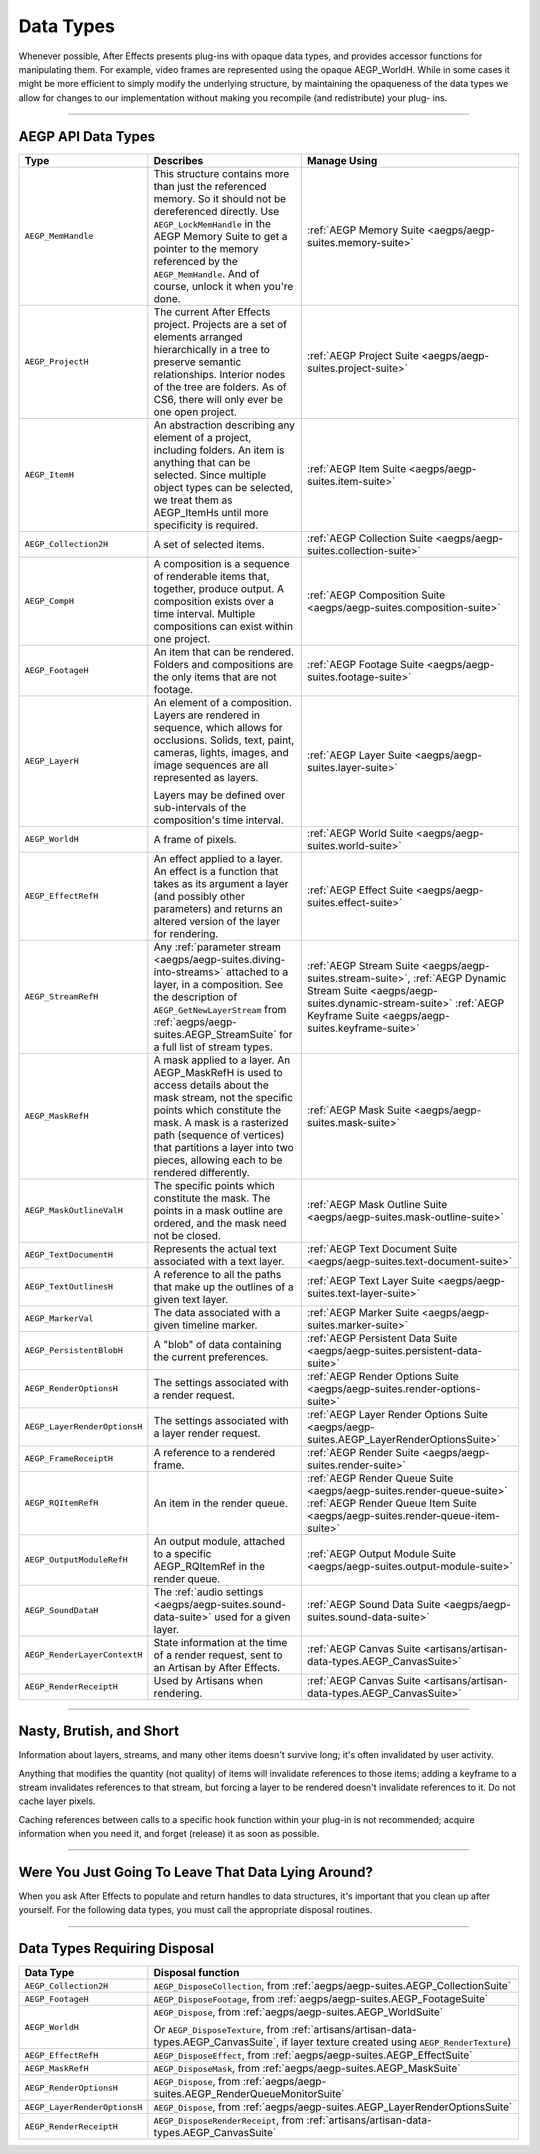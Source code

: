 .. _aegps/data-types:

Data Types
################################################################################

Whenever possible, After Effects presents plug-ins with opaque data types, and provides accessor functions for manipulating them. For example, video frames are represented using the opaque AEGP_WorldH. While in some cases it might be more efficient to simply modify the underlying structure, by maintaining the opaqueness of the data types we allow for changes to our implementation without making you recompile (and redistribute) your plug- ins.

----

AEGP API Data Types
================================================================================

+------------------------------+-------------------------------------------------------------------------------------------------------------------------------------------------+-----------------------------------------------------------------------------------------+
|           **Type**           |                                                                  **Describes**                                                                  |                                    **Manage Using**                                     |
+==============================+=================================================================================================================================================+=========================================================================================+
| ``AEGP_MemHandle``           | This structure contains more than just the referenced memory. So it should not be dereferenced directly.                                        | :ref:`AEGP Memory Suite <aegps/aegp-suites.memory-suite>`                               |
|                              | Use ``AEGP_LockMemHandle`` in the AEGP Memory Suite to get a pointer to the memory referenced by the ``AEGP_MemHandle``.                        |                                                                                         |
|                              | And of course, unlock it when you're done.                                                                                                      |                                                                                         |
+------------------------------+-------------------------------------------------------------------------------------------------------------------------------------------------+-----------------------------------------------------------------------------------------+
| ``AEGP_ProjectH``            | The current After Effects project. Projects are a set of elements arranged hierarchically in a tree to preserve semantic relationships.         | :ref:`AEGP Project Suite <aegps/aegp-suites.project-suite>`                             |
|                              | Interior nodes of the tree are folders.                                                                                                         |                                                                                         |
|                              | As of CS6, there will only ever be one open project.                                                                                            |                                                                                         |
+------------------------------+-------------------------------------------------------------------------------------------------------------------------------------------------+-----------------------------------------------------------------------------------------+
| ``AEGP_ItemH``               | An abstraction describing any element of a project, including folders. An item is anything that can be selected.                                | :ref:`AEGP Item Suite <aegps/aegp-suites.item-suite>`                                   |
|                              | Since multiple object types can be selected, we treat them as AEGP_ItemHs until more specificity is required.                                   |                                                                                         |
+------------------------------+-------------------------------------------------------------------------------------------------------------------------------------------------+-----------------------------------------------------------------------------------------+
| ``AEGP_Collection2H``        | A set of selected items.                                                                                                                        | :ref:`AEGP Collection Suite <aegps/aegp-suites.collection-suite>`                       |
+------------------------------+-------------------------------------------------------------------------------------------------------------------------------------------------+-----------------------------------------------------------------------------------------+
| ``AEGP_CompH``               | A composition is a sequence of renderable items that, together, produce output.                                                                 | :ref:`AEGP Composition Suite <aegps/aegp-suites.composition-suite>`                     |
|                              | A composition exists over a time interval.                                                                                                      |                                                                                         |
|                              | Multiple compositions can exist within one project.                                                                                             |                                                                                         |
+------------------------------+-------------------------------------------------------------------------------------------------------------------------------------------------+-----------------------------------------------------------------------------------------+
| ``AEGP_FootageH``            | An item that can be rendered. Folders and compositions are the only items that are not footage.                                                 | :ref:`AEGP Footage Suite <aegps/aegp-suites.footage-suite>`                             |
+------------------------------+-------------------------------------------------------------------------------------------------------------------------------------------------+-----------------------------------------------------------------------------------------+
| ``AEGP_LayerH``              | An element of a composition. Layers are rendered in sequence, which allows for occlusions.                                                      | :ref:`AEGP Layer Suite <aegps/aegp-suites.layer-suite>`                                 |
|                              | Solids, text, paint, cameras, lights, images, and image sequences are all represented as layers.                                                |                                                                                         |
|                              |                                                                                                                                                 |                                                                                         |
|                              | Layers may be defined over sub-intervals of the composition's time interval.                                                                    |                                                                                         |
+------------------------------+-------------------------------------------------------------------------------------------------------------------------------------------------+-----------------------------------------------------------------------------------------+
| ``AEGP_WorldH``              | A frame of pixels.                                                                                                                              | :ref:`AEGP World Suite <aegps/aegp-suites.world-suite>`                                 |
+------------------------------+-------------------------------------------------------------------------------------------------------------------------------------------------+-----------------------------------------------------------------------------------------+
| ``AEGP_EffectRefH``          | An effect applied to a layer. An effect is a function that takes as its argument a layer (and possibly other parameters)                        | :ref:`AEGP Effect Suite <aegps/aegp-suites.effect-suite>`                               |
|                              | and returns an altered version of the layer for rendering.                                                                                      |                                                                                         |
+------------------------------+-------------------------------------------------------------------------------------------------------------------------------------------------+-----------------------------------------------------------------------------------------+
| ``AEGP_StreamRefH``          | Any :ref:`parameter stream <aegps/aegp-suites.diving-into-streams>` attached to a layer, in a composition.                                      | :ref:`AEGP Stream Suite <aegps/aegp-suites.stream-suite>`,                              |
|                              | See the description of ``AEGP_GetNewLayerStream`` from :ref:`aegps/aegp-suites.AEGP_StreamSuite` for a full list of stream types.               | :ref:`AEGP Dynamic Stream Suite <aegps/aegp-suites.dynamic-stream-suite>`               |
|                              |                                                                                                                                                 | :ref:`AEGP Keyframe Suite <aegps/aegp-suites.keyframe-suite>`                           |
|                              |                                                                                                                                                 |                                                                                         |
+------------------------------+-------------------------------------------------------------------------------------------------------------------------------------------------+-----------------------------------------------------------------------------------------+
| ``AEGP_MaskRefH``            | A mask applied to a layer. An AEGP_MaskRefH is used to access details about the mask stream, not the specific points which constitute the mask. | :ref:`AEGP Mask Suite <aegps/aegp-suites.mask-suite>`                                   |
|                              | A mask is a rasterized path (sequence of vertices) that partitions a layer into two pieces, allowing each to be rendered differently.           |                                                                                         |
+------------------------------+-------------------------------------------------------------------------------------------------------------------------------------------------+-----------------------------------------------------------------------------------------+
| ``AEGP_MaskOutlineValH``     | The specific points which constitute the mask.                                                                                                  | :ref:`AEGP Mask Outline Suite <aegps/aegp-suites.mask-outline-suite>`                   |
|                              | The points in a mask outline are ordered, and the mask need not be closed.                                                                      |                                                                                         |
+------------------------------+-------------------------------------------------------------------------------------------------------------------------------------------------+-----------------------------------------------------------------------------------------+
| ``AEGP_TextDocumentH``       | Represents the actual text associated with a text layer.                                                                                        | :ref:`AEGP Text Document Suite <aegps/aegp-suites.text-document-suite>`                 |
+------------------------------+-------------------------------------------------------------------------------------------------------------------------------------------------+-----------------------------------------------------------------------------------------+
| ``AEGP_TextOutlinesH``       | A reference to all the paths that make up the outlines of a given text layer.                                                                   | :ref:`AEGP Text Layer Suite <aegps/aegp-suites.text-layer-suite>`                       |
+------------------------------+-------------------------------------------------------------------------------------------------------------------------------------------------+-----------------------------------------------------------------------------------------+
| ``AEGP_MarkerVal``           | The data associated with a given timeline marker.                                                                                               | :ref:`AEGP Marker Suite <aegps/aegp-suites.marker-suite>`                               |
+------------------------------+-------------------------------------------------------------------------------------------------------------------------------------------------+-----------------------------------------------------------------------------------------+
| ``AEGP_PersistentBlobH``     | A "blob" of data containing the current preferences.                                                                                            | :ref:`AEGP Persistent Data Suite <aegps/aegp-suites.persistent-data-suite>`             |
+------------------------------+-------------------------------------------------------------------------------------------------------------------------------------------------+-----------------------------------------------------------------------------------------+
| ``AEGP_RenderOptionsH``      | The settings associated with a render request.                                                                                                  | :ref:`AEGP Render Options Suite <aegps/aegp-suites.render-options-suite>`               |
+------------------------------+-------------------------------------------------------------------------------------------------------------------------------------------------+-----------------------------------------------------------------------------------------+
| ``AEGP_LayerRenderOptionsH`` | The settings associated with a layer render request.                                                                                            | :ref:`AEGP Layer Render Options Suite <aegps/aegp-suites.AEGP_LayerRenderOptionsSuite>` |
+------------------------------+-------------------------------------------------------------------------------------------------------------------------------------------------+-----------------------------------------------------------------------------------------+
| ``AEGP_FrameReceiptH``       | A reference to a rendered frame.                                                                                                                | :ref:`AEGP Render Suite <aegps/aegp-suites.render-suite>`                               |
+------------------------------+-------------------------------------------------------------------------------------------------------------------------------------------------+-----------------------------------------------------------------------------------------+
| ``AEGP_RQItemRefH``          | An item in the render queue.                                                                                                                    | :ref:`AEGP Render Queue Suite <aegps/aegp-suites.render-queue-suite>`                   |
|                              |                                                                                                                                                 | :ref:`AEGP Render Queue Item Suite <aegps/aegp-suites.render-queue-item-suite>`         |
+------------------------------+-------------------------------------------------------------------------------------------------------------------------------------------------+-----------------------------------------------------------------------------------------+
| ``AEGP_OutputModuleRefH``    | An output module, attached to a specific AEGP_RQItemRef in the render queue.                                                                    | :ref:`AEGP Output Module Suite <aegps/aegp-suites.output-module-suite>`                 |
+------------------------------+-------------------------------------------------------------------------------------------------------------------------------------------------+-----------------------------------------------------------------------------------------+
| ``AEGP_SoundDataH``          | The :ref:`audio settings <aegps/aegp-suites.sound-data-suite>` used for a given layer.                                                          | :ref:`AEGP Sound Data Suite <aegps/aegp-suites.sound-data-suite>`                       |
+------------------------------+-------------------------------------------------------------------------------------------------------------------------------------------------+-----------------------------------------------------------------------------------------+
| ``AEGP_RenderLayerContextH`` | State information at the time of a render request, sent to an Artisan by After Effects.                                                         | :ref:`AEGP Canvas Suite <artisans/artisan-data-types.AEGP_CanvasSuite>`                 |
+------------------------------+-------------------------------------------------------------------------------------------------------------------------------------------------+-----------------------------------------------------------------------------------------+
| ``AEGP_RenderReceiptH``      | Used by Artisans when rendering.                                                                                                                | :ref:`AEGP Canvas Suite <artisans/artisan-data-types.AEGP_CanvasSuite>`                 |
+------------------------------+-------------------------------------------------------------------------------------------------------------------------------------------------+-----------------------------------------------------------------------------------------+

----

Nasty, Brutish, and Short
================================================================================

Information about layers, streams, and many other items doesn't survive long; it's often invalidated by user activity.

Anything that modifies the quantity (not quality) of items will invalidate references to those items; adding a keyframe to a stream invalidates references to that stream, but forcing a layer to be rendered doesn't invalidate references to it. Do not cache layer pixels.

Caching references between calls to a specific hook function within your plug-in is not recommended; acquire information when you need it, and forget (release) it as soon as possible.

----

Were You Just Going To Leave That Data Lying Around?
================================================================================

When you ask After Effects to populate and return handles to data structures, it's important that you clean up after yourself. For the following data types, you must call the appropriate disposal routines.

----

Data Types Requiring Disposal
================================================================================

+------------------------------+----------------------------------------------------------------------------------------------------------------------------------------------+
|        **Data Type**         |                                                            **Disposal function**                                                             |
+==============================+==============================================================================================================================================+
| ``AEGP_Collection2H``        | ``AEGP_DisposeCollection``, from :ref:`aegps/aegp-suites.AEGP_CollectionSuite`                                                               |
+------------------------------+----------------------------------------------------------------------------------------------------------------------------------------------+
| ``AEGP_FootageH``            | ``AEGP_DisposeFootage``, from :ref:`aegps/aegp-suites.AEGP_FootageSuite`                                                                     |
+------------------------------+----------------------------------------------------------------------------------------------------------------------------------------------+
| ``AEGP_WorldH``              | ``AEGP_Dispose``, from :ref:`aegps/aegp-suites.AEGP_WorldSuite`                                                                              |
|                              |                                                                                                                                              |
|                              | Or ``AEGP_DisposeTexture``, from :ref:`artisans/artisan-data-types.AEGP_CanvasSuite`, if layer texture created using ``AEGP_RenderTexture``) |
+------------------------------+----------------------------------------------------------------------------------------------------------------------------------------------+
| ``AEGP_EffectRefH``          | ``AEGP_DisposeEffect``, from :ref:`aegps/aegp-suites.AEGP_EffectSuite`                                                                       |
+------------------------------+----------------------------------------------------------------------------------------------------------------------------------------------+
| ``AEGP_MaskRefH``            | ``AEGP_DisposeMask``, from :ref:`aegps/aegp-suites.AEGP_MaskSuite`                                                                           |
+------------------------------+----------------------------------------------------------------------------------------------------------------------------------------------+
| ``AEGP_RenderOptionsH``      | ``AEGP_Dispose``, from :ref:`aegps/aegp-suites.AEGP_RenderQueueMonitorSuite`                                                                 |
+------------------------------+----------------------------------------------------------------------------------------------------------------------------------------------+
| ``AEGP_LayerRenderOptionsH`` | ``AEGP_Dispose``, from :ref:`aegps/aegp-suites.AEGP_LayerRenderOptionsSuite`                                                                 |
+------------------------------+----------------------------------------------------------------------------------------------------------------------------------------------+
| ``AEGP_RenderReceiptH``      | ``AEGP_DisposeRenderReceipt``, from :ref:`artisans/artisan-data-types.AEGP_CanvasSuite`                                                      |
+------------------------------+----------------------------------------------------------------------------------------------------------------------------------------------+

